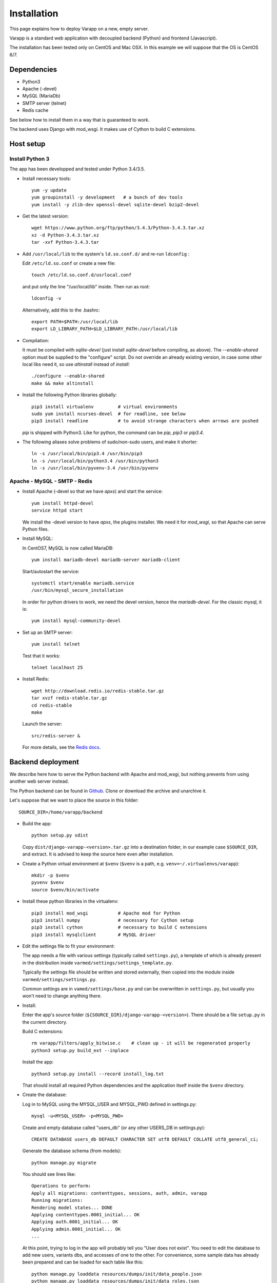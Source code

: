 
Installation
============

This page explains how to deploy Varapp on a new, empty server.

Varapp is a standard web application with decoupled backend (Python)
and frontend (Javascript).

The installation has been tested only on CentOS and Mac OSX.
In this example we will suppose that the OS is CentOS 6/7.


Dependencies
------------

* Python3
* Apache (-devel)
* MySQL (MariaDb)
* SMTP server (telnet)
* Redis cache

See below how to install them in a way that is guaranteed to work.

The backend uses Django with mod_wsgi. It makes use of Cython to build C extensions.


Host setup
----------

Install Python 3
................

The app has been developped and tested under Python 3.4/3.5.

* Install necessary tools::

    yum -y update
    yum groupinstall -y development   # a bunch of dev tools
    yum install -y zlib-dev openssl-devel sqlite-devel bzip2-devel

* Get the latest version::

    wget https://www.python.org/ftp/python/3.4.3/Python-3.4.3.tar.xz
    xz -d Python-3.4.3.tar.xz
    tar -xvf Python-3.4.3.tar

* Add ``/usr/local/lib`` to the system's ``ld.so.conf.d/`` and re-run ``ldconfig`` :
  
  Edit ``/etc/ld.so.conf`` or create a new file::

    touch /etc/ld.so.conf.d/usrlocal.conf

  and put only the line "/usr/local/lib" inside. Then run as root::

    ldconfig -v

  Alternatively, add this to the .bashrc::

    export PATH=$PATH:/usr/local/lib
    export LD_LIBRARY_PATH=$LD_LIBRARY_PATH:/usr/local/lib

* Compilation:

  It must be compiled with `sqlite-devel` (just install `sqlite-devel` before compiling, as above).
  The `--enable-shared` option must be supplied to the "configure" script.
  Do not override an already existing version, in case some other local libs need it, so use
  `altinstall` instead of `install`::

    ./configure --enable-shared
    make && make altinstall

* Install the following Python libraries globally::

    pip3 install virtualenv         # virtual environments
    sudo yum install ncurses-devel  # for readline, see below
    pip3 install readline           # to avoid strange characters when arrows are pushed

  `pip` is shipped with Python3. Like for python, the command can be `pip`, `pip3` or `pip3.4`.

* The following aliases solve problems of sudo/non-sudo users, and make it shorter::

    ln -s /usr/local/bin/pip3.4 /usr/bin/pip3
    ln -s /usr/local/bin/python3.4 /usr/bin/python3
    ln -s /usr/local/bin/pyvenv-3.4 /usr/bin/pyvenv


Apache - MySQL - SMTP - Redis
.............................

* Install Apache (-devel so that we have `apxs`) and start the service::
    
    yum install httpd-devel
    service httpd start

  We install the -devel version to have `apxs`, the plugins installer.
  We need it for `mod_wsgi`, so that Apache can serve Python files.


* Install MySQL:
  
  In CentOS7, MySQL is now called MariaDB::

    yum install mariadb-devel mariadb-server mariadb-client

  Start/autostart the service::

    systemctl start/enable mariadb.service
    /usr/bin/mysql_secure_installation

  In order for python drivers to work, we need the devel version, hence the 
  `mariadb-devel`. For the classic mysql, it is::

    yum install mysql-community-devel


* Set up an SMTP server::

    yum install telnet

  Test that it works::

    telnet localhost 25


* Install Redis::

    wget http://download.redis.io/redis-stable.tar.gz
    tar xvzf redis-stable.tar.gz
    cd redis-stable
    make

  Launch the server::

    src/redis-server &

  For more details, see the `Redis docs <http://redis.io/documentation>`_.


.. _backend_deployment:

Backend deployment
------------------

We describe here how to serve the Python backend with Apache and mod_wsgi,
but nothing prevents from using another web server instead.

The Python backend can be found in `Github <https://github.com/varapp/varapp-backend-py>`_.
Clone or download the archive and unarchive it.

Let's suppose that we want to place the source in this folder::

    SOURCE_DIR=/home/varapp/backend 

* Build the app::

    python setup.py sdist

  Copy ``dist/django-varapp-<version>.tar.gz`` into a destination folder,
  in our example case ``$SOURCE_DIR``, and extract.
  It is advised to keep the source here even after installation.

* Create a Python virtual environment at ``$venv``
  (``$venv`` is a path, e.g. ``venv=~/.virtualenvs/varapp``)::

     mkdir -p $venv
     pyvenv $venv
     source $venv/bin/activate

* Install these python libraries in the virtualenv::

    pip3 install mod_wsgi           # Apache mod for Python
    pip3 install numpy              # necessary for Cython setup
    pip3 install cython             # necessary to build C extensions
    pip3 install mysqlclient        # MySQL driver

* Edit the settings file to fit your environment:

  The app needs a file with various settings (typically called ``settings.py``),
  a template of which is already present in the distribution inside
  ``varmed/settings/settings_template.py``.

  Typically the settings file should be written and stored externally, 
  then copied into the module inside ``varmed/settings/settings.py``. 

  Common settings are in ``vamed/settings/base.py`` and can be overwritten
  in ``settings.py``, but usually you won't need to change anything there.
  
* Install:

  Enter the app's source folder (``${SOURCE_DIR}/django-varapp-<version>``).
  There should be a file ``setup.py`` in the current directory.

  Build C extensions::

    rm varapp/filters/apply_bitwise.c    # clean up - it will be regenerated properly
    python3 setup.py build_ext --inplace

  Install the app::

    python3 setup.py install --record install_log.txt

  That should install all required Python dependencies and the
  application itself inside the ``$venv`` directory.

* Create the database:

  Log in to MySQL using the MYSQL_USER and MYSQL_PWD defined in settings.py::

    mysql -u<MYSQL_USER> -p<MYSQL_PWD>

  Create and empty database called "users_db" (or any other USERS_DB in settings.py)::

    CREATE DATABASE users_db DEFAULT CHARACTER SET utf8 DEFAULT COLLATE utf8_general_ci;

  Generate the database schema (from models)::

    python manage.py migrate

  You should see lines like::

    Operations to perform:
    Apply all migrations: contenttypes, sessions, auth, admin, varapp
    Running migrations:
    Rendering model states... DONE
    Applying contenttypes.0001_initial... OK
    Applying auth.0001_initial... OK
    Applying admin.0001_initial... OK
    ...

  At this point, trying to log in the app will probably tell you "User does not exist".
  You need to edit the database to add new users, variants dbs, and accesses of one to the other.
  For convenience, some sample data has already been prepared and can be loaded for each table like this::

    python manage.py loaddata resources/dumps/init/data_people.json
    python manage.py loaddata resources/dumps/init/data_roles.json
    python manage.py loaddata resources/dumps/init/data_users.json
    python manage.py loaddata resources/dumps/init/data_variantsdb.json
    python manage.py loaddata resources/dumps/init/data_dbaccess.json

  This will create a new user "admin" with password "admin", the role of "superuser",
  and initial access to a database called "mydb.db" (which does not exist yet).

* Apache configuration (httpd.conf)

  There is one .conf file specific to the user/virtual machine,
  and one created by `mod_wsgi`.
  The latter should never be edited direcly (that would get overwritten).
  We are interested in the user/machine specific one.

  Here is our development config (shortened), given as example::

    <VirtualHost *:80>
      ServerAdmin  ...
      DocumentRoot .../htdocs
      ServerName   varapp.vital-it.ch

      ProxyPass         /backend  http://localhost:8887/varapp
      ProxyPassReverse  /backend  http://localhost:8887/varapp

      <Directory ".../htdocs">
        AllowOverride All
        Options FollowSymLinks
        Order allow,deny
        Allow from all
      </Directory>
    </VirtualHost>

  Configure, then restart the server::

    sudo /etc/init.d/httpd restart

  or it might be::

    /sbin/service httpd restart


* Configure and run the Apache proxy (`mod_wsgi`)::
  
    mod_wsgi-express start-server varmed/wsgi.py \
        --port=8887 \
        --user varapp \
        --server-root=${SOURCE_DIR}/mod_wsgi-server \
        --processes 2 --threads 5 \
        --queue-timeout 60 --request-timeout 90 \
        --server-status

  ``varmed/wsgi.py`` contains the configuration for this step, and tells the app where to find
  the settings file. If it is not in ``varmed/settings`` or is not called ``settings.py``,
  you must edit ``varmed/wsgi.py`` accordingly.

  It sets up a proxy Apache server, hence the ProxyPass and ProxyPassReverse
  lines in the Apache config above.
  The ProxyPasslines will redirect :8000/backend queries to read at :8887/varapp.

  One is free to change the port number, processes and threads, or timeouts
  specified in the command above.

* Test that it works::

    curl http://127.0.0.1:8000/backend/

  (with the trailing slash) should respond "Hello World !".


Advanced
........

* For more control, one can set up the server configuration with::

    mod_wsgi-express setup-server varmed/wsgi.py [options]

  The result is a folder ``mod_wsgi_server`` in ``$SOURCE_DIR``
  with Apache config files and executables inside.

  Then one can call Apache binaries directly, for instance to restart the app::

    ${SOURCE_DIR}/mod_wsgi-server/apachectl restart

* Useful development options ::

    --reload-on-changes: restart the server everytime a change is made to the source files.
    --log-to-terminal: print log to standard out instead of Apache's error_log.

  For more options, see::

    mod_wsgi-express -h
    mod_wsgi-express start-server -h

* One can also use the app's ``manage.py`` to run `mod_wsgi`::

    python manage.py runmodwsgi --port 8887 [options]

* An environment variable `DJANGO_SETTINGS_MODULE` is set automatically by Django when
  the app is started to indicate where the settings are to be taken from.
  But if one wants to run some part of the library in a script,
  e.g. unit tests, one needs to specify it::

    export DJANGO_SETTINGS_MODULE="varmed.settings.settings_example"

  This makes references to the file
   ``$venv/lib/python3.4/site-packages/varmed/settings/settings_example.py``.

  When using `mod_wsgi`, setting the environment variable will have no effect;
  instead, configure it in ``varmed/wsgi.py``


Frontend deployment
-------------------

The Javascript frontend can be found in `Github <https://github.com/varapp/varapp-frontend-react>`_.
Clone or download the archive and unarchive it.

Install `npm` (with the `node.js` installer, for instance)::

    yum -y install nodejs
    sudo npm install npm -g

The installation has been successfully tested with node v4.2.0 and npm 2.14.7.

Configuration parameters must be set in ``app/conf/conf.js``.
In particular, depending on whether you decided to protect the backend by using
the HTTPS protocol, you will need to set the `USE_HTTPS` variable.

Build the app::

    npm install
    bower install
    gulp build
    gulp targz

This will create a .tar.gz file in ``build/``.

Copy that archive into a destination folder that can be read by Apache, 
typically some ``htdocs/`` or ``/var/www/html/``, and extract. 
The destination folder is the one indicated by ``DocumentRoot`` in the Apache configuration.

